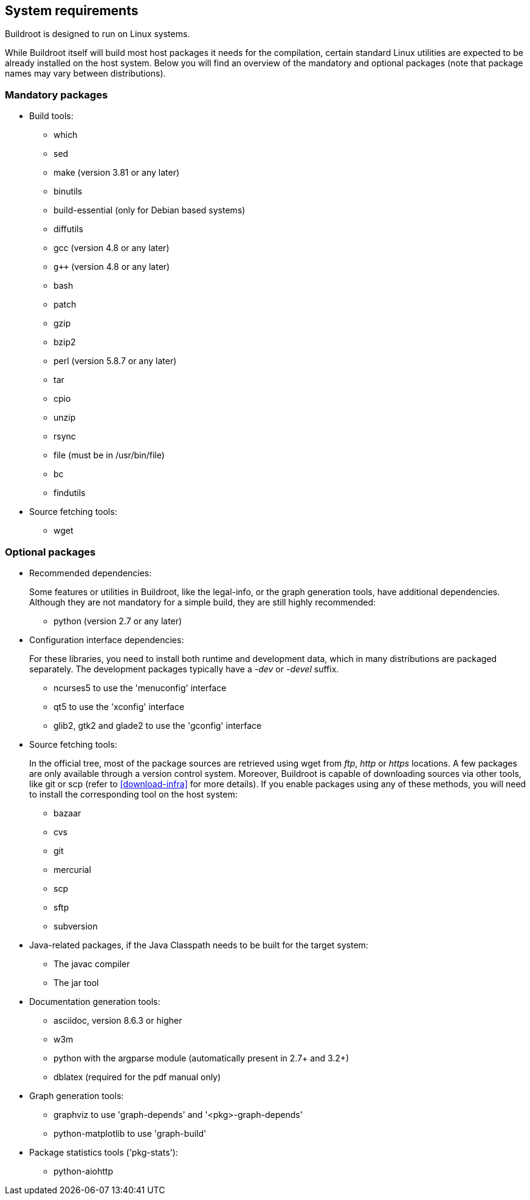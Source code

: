 // -*- mode:doc; -*-
// vim: set syntax=asciidoc:

[[requirement]]
== System requirements

Buildroot is designed to run on Linux systems.

While Buildroot itself will build most host packages it needs for the
compilation, certain standard Linux utilities are expected to be
already installed on the host system. Below you will find an overview of
the mandatory and optional packages (note that package names may vary
between distributions).

[[requirement-mandatory]]

=== Mandatory packages

* Build tools:

** +which+
** +sed+
** +make+ (version 3.81 or any later)
** +binutils+
** +build-essential+ (only for Debian based systems)
** +diffutils+
** +gcc+ (version 4.8 or any later)
** `g++` (version 4.8 or any later)
** +bash+
** +patch+
** +gzip+
** +bzip2+
** +perl+ (version 5.8.7 or any later)
** +tar+
** +cpio+
** +unzip+
** +rsync+
** +file+ (must be in +/usr/bin/file+)
** +bc+
** +findutils+

* Source fetching tools:
** +wget+

[[requirement-optional]]

=== Optional packages

* Recommended dependencies:
+
Some features or utilities in Buildroot, like the legal-info, or the
graph generation tools, have additional dependencies. Although they
are not mandatory for a simple build, they are still highly recommended:
+
** +python+ (version 2.7 or any later)

* Configuration interface dependencies:
+
For these libraries, you need to install both runtime and development
data, which in many distributions are packaged separately. The
development packages typically have a _-dev_ or _-devel_ suffix.
+
** +ncurses5+ to use the 'menuconfig' interface
** +qt5+ to use the 'xconfig' interface
** +glib2+, +gtk2+ and +glade2+ to use the 'gconfig' interface

* Source fetching tools:
+
In the official tree, most of the package sources are retrieved using
+wget+ from _ftp_, _http_ or _https_ locations. A few packages are only
available through a version control system. Moreover, Buildroot is
capable of downloading sources via other tools, like +git+ or +scp+
(refer to xref:download-infra[] for more details). If you enable
packages using any of these methods, you will need to install the
corresponding tool on the host system:
+
** +bazaar+
** +cvs+
** +git+
** +mercurial+
** +scp+
** +sftp+
** +subversion+

* Java-related packages, if the Java Classpath needs to be built for
  the target system:
** The +javac+ compiler
** The +jar+ tool

* Documentation generation tools:
** +asciidoc+, version 8.6.3 or higher
** +w3m+
** +python+ with the +argparse+ module (automatically present in 2.7+ and 3.2+)
** +dblatex+ (required for the pdf manual only)

* Graph generation tools:
** +graphviz+ to use 'graph-depends' and '<pkg>-graph-depends'
** +python-matplotlib+ to use 'graph-build'

* Package statistics tools ('pkg-stats'):
** +python-aiohttp+
